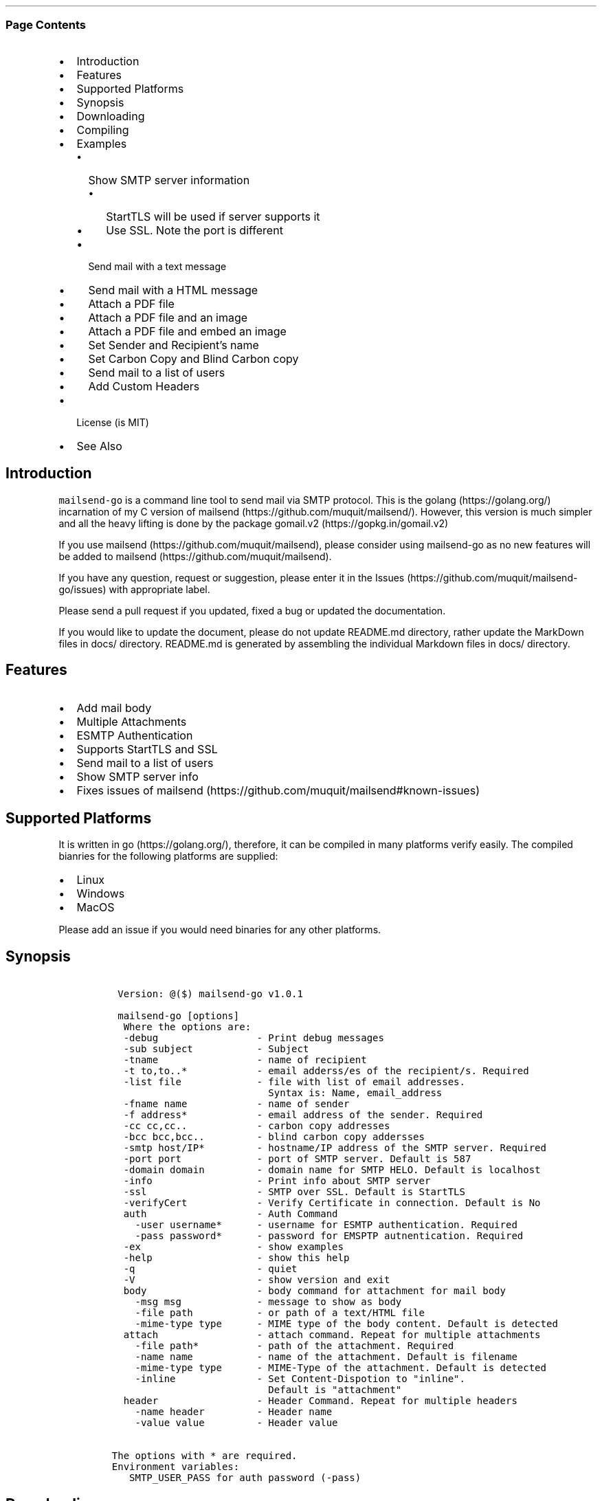 .\" Automatically generated by Pandoc 2.3.1
.\"
.TH "" "" "" "" ""
.hy
.SS Page Contents
.IP \[bu] 2
Introduction
.IP \[bu] 2
Features
.IP \[bu] 2
Supported Platforms
.IP \[bu] 2
Synopsis
.IP \[bu] 2
Downloading
.IP \[bu] 2
Compiling
.IP \[bu] 2
Examples
.RS 2
.IP \[bu] 2
Show SMTP server information
.RS 2
.IP \[bu] 2
StartTLS will be used if server supports it
.IP \[bu] 2
Use SSL. Note the port is different
.RE
.IP \[bu] 2
Send mail with a text message
.IP \[bu] 2
Send mail with a HTML message
.IP \[bu] 2
Attach a PDF file
.IP \[bu] 2
Attach a PDF file and an image
.IP \[bu] 2
Attach a PDF file and embed an image
.IP \[bu] 2
Set Sender and Recipient's name
.IP \[bu] 2
Set Carbon Copy and Blind Carbon copy
.IP \[bu] 2
Send mail to a list of users
.IP \[bu] 2
Add Custom Headers
.RE
.IP \[bu] 2
License (is MIT)
.IP \[bu] 2
See Also
.SH Introduction
.PP
\f[C]mailsend\-go\f[] is a command line tool to send mail via SMTP
protocol.
This is the golang (https://golang.org/) incarnation of my C version of
mailsend (https://github.com/muquit/mailsend/).
However, this version is much simpler and all the heavy lifting is done
by the package gomail.v2 (https://gopkg.in/gomail.v2)
.PP
If you use mailsend (https://github.com/muquit/mailsend), please
consider using mailsend\-go as no new features will be added to
mailsend (https://github.com/muquit/mailsend).
.PP
If you have any question, request or suggestion, please enter it in the
Issues (https://github.com/muquit/mailsend-go/issues) with appropriate
label.
.PP
Please send a pull request if you updated, fixed a bug or updated the
documentation.
.PP
If you would like to update the document, please do not update README.md
directory, rather update the MarkDown files in docs/ directory.
README.md is generated by assembling the individual Markdown files in
docs/ directory.
.SH Features
.IP \[bu] 2
Add mail body
.IP \[bu] 2
Multiple Attachments
.IP \[bu] 2
ESMTP Authentication
.IP \[bu] 2
Supports StartTLS and SSL
.IP \[bu] 2
Send mail to a list of users
.IP \[bu] 2
Show SMTP server info
.IP \[bu] 2
Fixes issues of
mailsend (https://github.com/muquit/mailsend#known-issues)
.SH Supported Platforms
.PP
It is written in go (https://golang.org/), therefore, it can be compiled
in many platforms verify easily.
The compiled bianries for the following platforms are supplied:
.IP \[bu] 2
Linux
.IP \[bu] 2
Windows
.IP \[bu] 2
MacOS
.PP
Please add an issue if you would need binaries for any other platforms.
.SH Synopsis
.IP
.nf
\f[C]
\ Version:\ \@($)\ mailsend\-go\ v1.0.1

\ mailsend\-go\ [options]
\ \ Where\ the\ options\ are:
\ \ \-debug\ \ \ \ \ \ \ \ \ \ \ \ \ \ \ \ \ \-\ Print\ debug\ messages
\ \ \-sub\ subject\ \ \ \ \ \ \ \ \ \ \ \-\ Subject
\ \ \-tname\ \ \ \ \ \ \ \ \ \ \ \ \ \ \ \ \ \-\ name\ of\ recipient
\ \ \-t\ to,to..*\ \ \ \ \ \ \ \ \ \ \ \ \-\ email\ adderss/es\ of\ the\ recipient/s.\ Required
\ \ \-list\ file\ \ \ \ \ \ \ \ \ \ \ \ \ \-\ file\ with\ list\ of\ email\ addresses.\ 
\ \ \ \ \ \ \ \ \ \ \ \ \ \ \ \ \ \ \ \ \ \ \ \ \ \ \ Syntax\ is:\ Name,\ email_address
\ \ \-fname\ name\ \ \ \ \ \ \ \ \ \ \ \ \-\ name\ of\ sender
\ \ \-f\ address*\ \ \ \ \ \ \ \ \ \ \ \ \-\ email\ address\ of\ the\ sender.\ Required
\ \ \-cc\ cc,cc..\ \ \ \ \ \ \ \ \ \ \ \ \-\ carbon\ copy\ addresses
\ \ \-bcc\ bcc,bcc..\ \ \ \ \ \ \ \ \ \-\ blind\ carbon\ copy\ addersses
\ \ \-smtp\ host/IP*\ \ \ \ \ \ \ \ \ \-\ hostname/IP\ address\ of\ the\ SMTP\ server.\ Required
\ \ \-port\ port\ \ \ \ \ \ \ \ \ \ \ \ \ \-\ port\ of\ SMTP\ server.\ Default\ is\ 587
\ \ \-domain\ domain\ \ \ \ \ \ \ \ \ \-\ domain\ name\ for\ SMTP\ HELO.\ Default\ is\ localhost
\ \ \-info\ \ \ \ \ \ \ \ \ \ \ \ \ \ \ \ \ \ \-\ Print\ info\ about\ SMTP\ server
\ \ \-ssl\ \ \ \ \ \ \ \ \ \ \ \ \ \ \ \ \ \ \ \-\ SMTP\ over\ SSL.\ Default\ is\ StartTLS
\ \ \-verifyCert\ \ \ \ \ \ \ \ \ \ \ \ \-\ Verify\ Certificate\ in\ connection.\ Default\ is\ No
\ \ auth\ \ \ \ \ \ \ \ \ \ \ \ \ \ \ \ \ \ \ \-\ Auth\ Command
\ \ \ \ \-user\ username*\ \ \ \ \ \ \-\ username\ for\ ESMTP\ authentication.\ Required
\ \ \ \ \-pass\ password*\ \ \ \ \ \ \-\ password\ for\ EMSPTP\ autnentication.\ Required
\ \ \-ex\ \ \ \ \ \ \ \ \ \ \ \ \ \ \ \ \ \ \ \ \-\ show\ examples
\ \ \-help\ \ \ \ \ \ \ \ \ \ \ \ \ \ \ \ \ \ \-\ show\ this\ help
\ \ \-q\ \ \ \ \ \ \ \ \ \ \ \ \ \ \ \ \ \ \ \ \ \-\ quiet
\ \ \-V\ \ \ \ \ \ \ \ \ \ \ \ \ \ \ \ \ \ \ \ \ \-\ show\ version\ and\ exit
\ \ body\ \ \ \ \ \ \ \ \ \ \ \ \ \ \ \ \ \ \ \-\ body\ command\ for\ attachment\ for\ mail\ body
\ \ \ \ \-msg\ msg\ \ \ \ \ \ \ \ \ \ \ \ \ \-\ message\ to\ show\ as\ body\ 
\ \ \ \ \-file\ path\ \ \ \ \ \ \ \ \ \ \ \-\ or\ path\ of\ a\ text/HTML\ file
\ \ \ \ \-mime\-type\ type\ \ \ \ \ \ \-\ MIME\ type\ of\ the\ body\ content.\ Default\ is\ detected
\ \ attach\ \ \ \ \ \ \ \ \ \ \ \ \ \ \ \ \ \-\ attach\ command.\ Repeat\ for\ multiple\ attachments
\ \ \ \ \-file\ path*\ \ \ \ \ \ \ \ \ \ \-\ path\ of\ the\ attachment.\ Required
\ \ \ \ \-name\ name\ \ \ \ \ \ \ \ \ \ \ \-\ name\ of\ the\ attachment.\ Default\ is\ filename
\ \ \ \ \-mime\-type\ type\ \ \ \ \ \ \-\ MIME\-Type\ of\ the\ attachment.\ Default\ is\ detected
\ \ \ \ \-inline\ \ \ \ \ \ \ \ \ \ \ \ \ \ \-\ Set\ Content\-Dispotion\ to\ "inline".\ 
\ \ \ \ \ \ \ \ \ \ \ \ \ \ \ \ \ \ \ \ \ \ \ \ \ \ \ Default\ is\ "attachment"
\ \ header\ \ \ \ \ \ \ \ \ \ \ \ \ \ \ \ \ \-\ Header\ Command.\ Repeat\ for\ multiple\ headers
\ \ \ \ \-name\ header\ \ \ \ \ \ \ \ \ \-\ Header\ name
\ \ \ \ \-value\ value\ \ \ \ \ \ \ \ \ \-\ Header\ value

The\ options\ with\ *\ are\ required.\ 
Environment\ variables:
\ \ \ SMTP_USER_PASS\ for\ auth\ password\ (\-pass)
\ \ \ \ 
\f[]
.fi
.SH Downloading
.PP
Pre\-built \f[C]mailsend\-go\f[] binaries for Windows, Linux and MacOS
can be downloaded from the
releases (https://github.com/muquit/mailsend-go/releases) page.
However, binaries for other platforms can be cross\-compied easily by
setting the environment
variables (https://golang.org/doc/install/source#environment)
\f[I]GOOS\f[] and \f[I]GOARCH\f[].
.SH Compiling
.PP
Compiling from scratch requires the Go programming language
toolchain (https://golang.org/dl/) and git.
.PP
To download, build and install (or upgrade) mailsend\-go, run:
.IP
.nf
\f[C]
go\ get\ \-u\ github.com/muquit/mailsend\-go
\f[]
.fi
.PP
If you see the error message
\f[C]go:\ cannot\ find\ main\ module;\ see\ \[aq]go\ help\ modules\[aq]\f[],
make sure GO111MODULE env variable is not set to on.
Unset it by typing \f[C]unset\ GO111MODULE\f[]
.PP
To compile yourself:
.IP \[bu] 2
If you are using very old version of go, install dependecies by typing:
.IP
.nf
\f[C]
make\ tools
make
\f[]
.fi
.IP \[bu] 2
If you are using go 1.11+, dependencies will be installed via go
modules.
If you cloned mailsend\-go inside your $GOPATH, you have to set env var:
.IP
.nf
\f[C]
export\ GO111MODULE=on
\f[]
.fi
.IP \[bu] 2
Finally compile mailsend\-go by typing:
.IP
.nf
\f[C]
make
\f[]
.fi
.PP
As mailsend\-go uses go modules, it can be built outside $GOPATH e.g.
.IP
.nf
\f[C]
cd\ /tmp
git\ clone\ https://github.com/muquit/mailsend\-go.git
cd\ mailsend\-go
make
\f[]
.fi
.PP
Type \f[C]make\ help\f[] for more targets:
.SH Examples
.PP
Each example mailsend\-go command is a single line.
In Unix back slash \  can be used to continue in the next line.
Also in Unix, use single quotes instead of double quotes, otherwise if
input has any shell character like $ etc, it will get expanded by the
shell.
.SS Show SMTP server information
.SS StartTLS will be used if server supports it
.IP
.nf
\f[C]
\ \ mailsend\-go\ \-info\ \-smtp\ smtp.gmail.com\ \-port\ 587
\f[]
.fi
.IP
.nf
\f[C]
[S]\ 220\ smtp.gmail.com\ ESMTP\ k185\-v6sm17739711qkd.27\ \-\ gsmtp
[C]\ HELO\ localhost
[C]\ EHLO\ localhost
[S]\ 250\-smtp.gmail.com\ at\ your\ service,\ [x.x.x.x]
[S]\ 250\-SIZE\ 35882577
[S]\ 250\-8BITMIME
[S]\ 250\-STARTTLS
[S]\ 250\-ENHANCEDSTATUSCODES
[S]\ 250\-PIPELINING
[S]\ 250\-CHUNKING
[S]\ 250\-SMTPUTF8
[C]\ STARTTLS
[S]\ 220\-2.0.0\ Ready\ to\ start\ TLS
[C]\ EHLO\ localhost
[S]\ 250\-smtp.gmail.com\ at\ your\ service,\ [x.x.x.x]
[S]\ 250\-SIZE\ 35882577
[S]\ 250\-8BITMIME
[S]\ 250\-AUTH\ LOGIN\ PLAIN\ XOAUTH2\ PLAIN\-CLIENTTOKEN\ OAUTHBEARER\ XOAUTH
[S]\ 250\-ENHANCEDSTATUSCODES
[S]\ 250\-PIPELINING
[S]\ 250\-CHUNKING
[S]\ 250\-SMTPUTF8
Certificate\ of\ smtp.gmail.com:
\ Version:\ 3\ (0x3)
\ Serial\ Number:\ 149685795415515161014990164765\ (0x1e3a9301cfc7206383f9a531d)
\ Signature\ Algorithm:\ SHA256\-RSA
\ Subject:\ CN=Google\ Internet\ Authority\ G3,O=Google\ Trust\ Services,C=US
\ Issuer:\ GlobalSign
\ Not\ before:\ 2017\-06\-15\ 00:00:42\ +0000\ UTC
\ Not\ after:\ 2021\-12\-15\ 00:00:42\ +0000\ UTC
[C]\ QUIT
[S]\ 221\-2.0.0\ closing\ connection\ k185\-v6sm17739711qkd.27\ \-\ gsmtp
\f[]
.fi
.SS Use SSL. Note the port is different
.IP
.nf
\f[C]
\ \ mailsend\-go\ \-info\ \-smtp\ smtp.gmail.com\ \-port\ 465\ \-ssl
\f[]
.fi
.SS Send mail with a text message
.PP
Notice \[lq]auth\[rq] is a command and it takes \-user and \-pass
arguments.
\[lq]body\[rq] is also a command and here it took \-msg as an argument.
The command \[lq]body\[rq] can not repeat, if specified more than once,
the last one will be used.
.IP
.nf
\f[C]
\ \ \ \ mailsend\-go\ \-sub\ "Test"\ \ \-smtp\ smtp.gmail.com\ \-port\ 587\ \\
\ \ \ \ \ auth\ \\
\ \ \ \ \ \ \-user\ jsnow\@gmail.com\ \-pass\ "secret"\ \\
\ \ \ \ \ \-from\ "jsnow\@gmail.com"\ \-to\ \ "mjane\@example.com"\ \\
\ \ \ \ \ body\ \\
\ \ \ \ \ \ \ \-msg\ "hello,\ world!"
\f[]
.fi
.PP
The environament variable \[lq]SMTP_USER_PASS\[rq] can be used instead
of the flag \f[C]\-pass\f[].
.SS Send mail with a HTML message
.IP
.nf
\f[C]
\ \ \ \ mailsend\-go\ \-sub\ "Test"\ \ \\
\ \ \ \ \-smtp\ smtp.gmail.com\ \-port\ 587\ \\
\ \ \ \ auth\ \\
\ \ \ \ \ \-user\ jsnow\@gmail.com\ \-pass\ "secret"\ \\
\ \ \ \ \-from\ "jsnow\@gmail.com"\ \ \\
\ \ \ \ \-to\ \ "mjane\@example.com"\ \-from\ "jsnow\@gmail.com"\ \\
\ \ \ \ body\ \\
\ \ \ \ \ \-msg\ "<b>hello,\ world!</b>"
\f[]
.fi
.SS Attach a PDF file
.PP
MIME type will be detected.
Content\-Disposition will be set to \[lq]attchment\[rq],
Content\-Transfer\-Encoding will be \[lq]Base64\[rq].
Notice, \[lq]attach\[rq] is a command it took \-file as an arg.
The command \[lq]attach\[rq] can repeat.
.IP
.nf
\f[C]
\ \ \ \ mailsend\-go\ \-sub\ "Test"\ \ \\
\ \ \ \ \-smtp\ smtp.gmail.com\ \-port\ 587\ \\
\ \ \ \ auth\ \\
\ \ \ \ \ \-user\ jsnow\@gmail.com\ \-pass\ "secret"\ \\
\ \ \ \ \-from\ "jsnow\@gmail.com"\ \ \\
\ \ \ \ \-to\ \ "mjane\@example.com"\ \-from\ "jsnow\@gmail.com"\ \\
\ \ \ \ body\ \\
\ \ \ \ \ \-msg\ "A\ PDF\ file\ is\ attached"\ \\
\ \ \ \ attach\ \\
\ \ \ \ \ \-file\ "/path/file.pdf"
\f[]
.fi
.SS Attach a PDF file and an image
.PP
Notice, the \[lq]attach\[rq] command is repeated here.
.IP
.nf
\f[C]
\ \ \ \ mailsend\-go\ \-sub\ "Test"\ \ \\
\ \ \ \ \-smtp\ smtp.gmail.com\ \-port\ 587\ \\
\ \ \ \ auth\ \\
\ \ \ \ \ \-user\ jsnow\@gmail.com\ \-pass\ "secret"\ \\
\ \ \ \ \-from\ "jsnow\@gmail.com"\ \ \\
\ \ \ \ \-to\ \ "mjane\@example.com"\ \-from\ "jsnow\@gmail.com"\ \\
\ \ \ \ body\ \\
\ \ \ \ \ \-msg\ "A\ PDF\ file\ and\ a\ PNG\ file\ is\ attached"\ \\
\ \ \ \ attach\ \\
\ \ \ \ \ \-file\ "/path/file.pdf"\ \\
\ \ \ \ attach\ \\
\ \ \ \ \ \-file\ "/path/file.png"
\f[]
.fi
.SS Attach a PDF file and embed an image
.PP
Content\-Dispositon for the image will be set to \[lq]inline\[rq].
It's an hint to the mail redear to display the image on the page.
Note: it is just a hint, it is up to the mail reader to respect it or
ignore it.
.IP
.nf
\f[C]
\ \ \ \ mailsend\-go\ \-sub\ "Test"\ \ \\
\ \ \ \ \-smtp\ smtp.gmail.com\ \-port\ 587\ \\
\ \ \ \ auth\ \\
\ \ \ \ \ \-user\ jsnow\@gmail.com\ \-pass\ "secret"\ \\
\ \ \ \ \-from\ "jsnow\@gmail.com"\ \ \\
\ \ \ \ \-to\ \ "mjane\@example.com"\ \-from\ "jsnow\@gmail.com"\ \\
\ \ \ \ body\ \\
\ \ \ \ \ \-msg\ "A\ PDF\ file\ is\ attached,\ image\ should\ be\ displayed\ inline"\ \\
\ \ \ \ attach\ \\
\ \ \ \ \ \-file\ "/path/file.pdf"\ \\
\ \ \ \ attach\ \\
\ \ \ \ \ \-file\ "/path/file.png"\ \\
\ \ \ \ \ \-inline
\f[]
.fi
.SS Set Sender and Recipient's name
.IP
.nf
\f[C]
\ \ \ \ mailsend\-go\ \-sub\ "Testing\ \-fname\ and\ \-tname"\ \ \\
\ \ \ \ \-smtp\ smtp.gmail.com\ \-port\ 587\ \\
\ \ \ \ auth\ \\
\ \ \ \ \ \-user\ example\@gmail.com\ \-pass\ "secret"\ \\
\ \ \ \ \ \-to\ jsoe\@example.com\ \\
\ \ \ \ \ \-tname\ "John\ Soe"\ \\
\ \ \ \ \ \-fname\ "Example\ Foo"\ \\
\ \ \ \ \ \-f\ "example\@gmail.com"\ \\
\ \ \ \ \ body\ \-msg\ "Testing\ Recipient\ and\ Sender\[aq]s\ name"
\f[]
.fi
.SS Set Carbon Copy and Blind Carbon copy
.IP
.nf
\f[C]
\ \ \ \ mailsend\-go\ \-sub\ "Testing\ \-cc\ and\ \-bcc"\ \\
\ \ \ \ \-smtp\ smtp.gmail.com\ \-port\ 587\ \\
\ \ \ \ auth\ \\
\ \ \ \ \ \-user\ example\@gmail.com\ \-pass\ "secret"\ \\
\ \ \ \ \ \-to\ jsoe\@example.com\ \\
\ \ \ \ \ \-f\ "example\@gmail.com"\ \\
\ \ \ \ \ \-cc\ "user1\@example.com,user2\@example.com"\ \\
\ \ \ \ \ \-bcc\ "foo\@example.com"\ \\
\ \ \ \ \ body\ \-msg\ "Testing\ Carbon\ Copy\ and\ Blind\ Carbon\ copy"
\f[]
.fi
.PP
Cc addresses will be visible to the recipients but Bcc address will not
be.
.SS Send mail to a list of users
.PP
Create a file with list of users.
The syntax is \f[C]Name,email_address\f[] in a line.
Name can be empty but comma must be specified.
Example of a list file:
.IP
.nf
\f[C]
John\ Snow,jsnow\@example.com
Mary\ Jane,mjane\@example.com
,foobar\@example.com
\f[]
.fi
.PP
Specify the list file with \f[C]\-list\f[] flag.
.IP
.nf
\f[C]
\ \ \ \ mailsend\-go\ \-sub\ "Test\ sending\ mail\ to\ a\ list\ of\ users"\ \\
\ \ \ \ \-smtp\ smtp.gmail.com\ \-port\ 587\ \\
\ \ \ \ auth\ \\
\ \ \ \ \ \-user\ example\@gmail.com\ \-pass\ "secret"\ \\
\ \ \ \ \ \ \ \ \-f\ "me\@example.com"\ \\
\ \ \ \ \ \ \ \ \-to\ "xyz\@example.com"\ \\
\ \ \ \ \ \ \ \ body\ \\
\ \ \ \ \ \ \ \ \-msg\ "This\ is\ a\ test\ of\ sendmail\ mail\ to\ a\ list\ of\ users"\ \\
\ \ \ \ \ \ \ \ attach\ \\
\ \ \ \ \ \ \ \ \ \ \ \ \-file\ "cat.jpg"\ \\
\ \ \ \ \ \ \ \ \ attach\ \\
\ \ \ \ \ \ \ \ \ \ \ \ \-file\ "flower.jpg"\ \\
\ \ \ \ \ \ \ \ \ \ \ \ \-inline\ \\
\ \ \ \ \ \ \ \ \ \-list\ "list.txt"
\f[]
.fi
.SS Add Custom Headers
.PP
Use the command \[lq]header\[rq] to add custom headers.
The command \[lq]header\[rq] can be repeated.
.IP
.nf
\f[C]
\ \ \ \ mailsend\-go\ \-sub\ "Testing\ custom\ headers"\ \\
\ \ \ \ \-smtp\ smtp.gmail.com\ \-port\ 587\ \\
\ \ \ \ auth\ \\
\ \ \ \ \ \-user\ example\@gmail.com\ \-pass\ "secret"\ \\
\ \ \ \ \ \-to\ jsoe\@example.com\ \\
\ \ \ \ \ \-f\ "example\@gmail.com"\ \\
\ \ \ \ \ body\ \-msg\ "Testing\ adding\ Custom\ headers"
\ \ \ \ \ header\ \\
\ \ \ \ \ \ \ \ \ \-name\ "X\-MyHeader\-1"\ \-value\ "Value\ of\ X\-MyHeader\-1"\ \\
\ \ \ \ \ header\ \\
\ \ \ \ \ \ \ \ \ \-name\ "X\-MyHeader\-2"\ \-value\ "Value\ of\ X\-MyHeader\-2"
\f[]
.fi
.PP
   *   *   *   *   *
.PP
(Generated from docs/examples.md)
.PP
   *   *   *   *   *
.SH License (is MIT)
.PP
License is MIT
.PP
Copyright © 2018\-2019 muquit\@muquit.com
.PP
Permission is hereby granted, free of charge, to any person obtaining a
copy of this software and associated documentation files (the
\[lq]Software\[rq]), to deal in the Software without restriction,
including without limitation the rights to use, copy, modify, merge,
publish, distribute, sublicense, and/or sell copies of the Software, and
to permit persons to whom the Software is furnished to do so, subject to
the following conditions:
.PP
The above copyright notice and this permission notice shall be included
in all copies or substantial portions of the Software.
.PP
THE SOFTWARE IS PROVIDED \[lq]AS IS\[rq], WITHOUT WARRANTY OF ANY KIND,
EXPRESS OR IMPLIED, INCLUDING BUT NOT LIMITED TO THE WARRANTIES OF
MERCHANTABILITY, FITNESS FOR A PARTICULAR PURPOSE AND NONINFRINGEMENT.
IN NO EVENT SHALL THE AUTHORS OR COPYRIGHT HOLDERS BE LIABLE FOR ANY
CLAIM, DAMAGES OR OTHER LIABILITY, WHETHER IN AN ACTION OF CONTRACT,
TORT OR OTHERWISE, ARISING FROM, OUT OF OR IN CONNECTION WITH THE
SOFTWARE OR THE USE OR OTHER DEALINGS IN THE SOFTWARE.
.SH See Also
.PP
Original mailsend (https://github.com/muquit/mailsend) (in C)
.PP
   *   *   *   *   *
.PP
This README.md is assembled with
markdown_helper (https://github.com/BurdetteLamar/markdown_helper)
